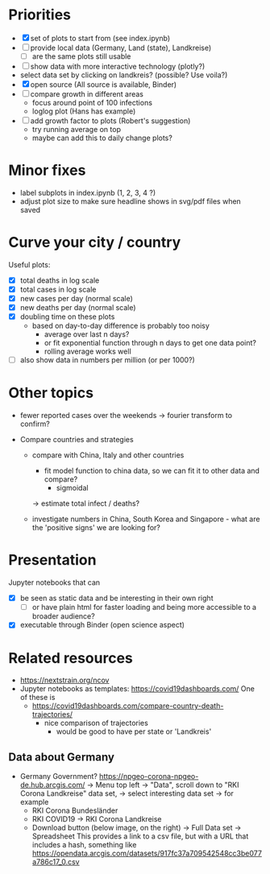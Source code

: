 * Priorities
- [X] set of plots to start from (see index.ipynb)
- [ ] provide local data (Germany, Land (state), Landkreise)
  - [ ] are the same plots still usable
- [ ] show data with more interactive technology (plotly?)
- select data set by clicking on landkreis? (possible? Use voila?)
- [X] open source (All source is available, Binder)
- [ ] compare growth in different areas
  - focus around point of 100 infections
  - loglog plot (Hans has example)
- [ ] add growth factor to plots (Robert's suggestion)
  - try running average on top
  - maybe can add this to daily change plots?

* Minor fixes
- label subplots in index.ipynb (1, 2, 3, 4 ?)
- adjust plot size to make sure headline shows in svg/pdf files when saved
* Curve your city / country
Useful plots:
- [X] total deaths in log scale
- [X] total cases in log scale
- [X] new cases per day (normal scale)
- [X] new deaths per day (normal scale)
- [X] doubling time on these plots
  - based on day-to-day difference is probably too noisy
    - average over last n days?
    - or fit exponential function through n days to get one data point?
    - rolling average works well

- [ ] also show data in numbers per million (or per 1000?)


* Other topics
- fewer reported cases over the weekends -> fourier transform to confirm?

- Compare countries and strategies
  - compare with China, Italy and other countries
    - fit model function to china data, so we can fit it to other data and compare?
      - sigmoidal
    -> estimate total infect / deaths?
  
  - investigate numbers in China, South Korea and Singapore - what are the
    'positive signs' we are looking for?

* Presentation
Jupyter notebooks that can 
- [X] be seen as static data and be interesting in their own right
  - [ ] or have plain html for faster loading and being more accessible to a broader audience?
- [X] executable through Binder (open science aspect)

* Related resources
- https://nextstrain.org/ncov
- Jupyter notebooks as templates: https://covid19dashboards.com/
  One of these is 
  - https://covid19dashboards.com/compare-country-death-trajectories/
    - nice comparison of trajectories
      - would be good to have per state or 'Landkreis'

** Data about Germany
- Germany Government? https://npgeo-corona-npgeo-de.hub.arcgis.com/ -> Menu top
  left -> "Data", scroll down to "RKI Corona Landkreise" data set, -> select
  interesting data set -> for example
  - RKI Corona Bundesländer
  - RKI COVID19 -> RKI Corona Landkreise
  - Download button (below image, on the right) -> Full Data set -> Spreadsheet
    This provides a link to a csv file, but with a URL that includes a hash, something like 
    https://opendata.arcgis.com/datasets/917fc37a709542548cc3be077a786c17_0.csv

